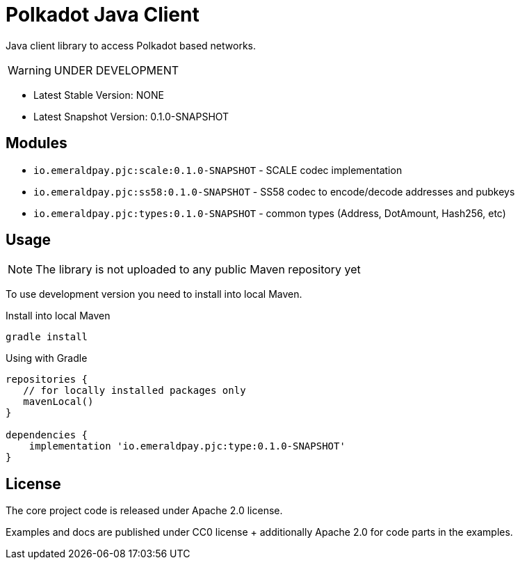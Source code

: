 = Polkadot Java Client
:lib-version: 0.1.0-SNAPSHOT
:lib-version-dev: 0.1.0-SNAPSHOT

Java client library to access Polkadot based networks.

WARNING: UNDER DEVELOPMENT


- Latest Stable Version: NONE
- Latest Snapshot Version: {lib-version-dev}


== Modules

- `io.emeraldpay.pjc:scale:{lib-version}` - SCALE codec implementation
- `io.emeraldpay.pjc:ss58:{lib-version}` - SS58 codec to encode/decode addresses and pubkeys
- `io.emeraldpay.pjc:types:{lib-version}` - common types (Address, DotAmount, Hash256, etc)

== Usage

NOTE: The library is not uploaded to any public Maven repository yet

To use development version you need to install into local Maven.

.Install into local Maven
----
gradle install
----

.Using with Gradle
[source,groovy,subs="attributes"]
----
repositories {
   // for locally installed packages only
   mavenLocal()
}

dependencies {
    implementation 'io.emeraldpay.pjc:type:{lib-version}'
}
----

== License

The core project code is released under Apache 2.0 license.

Examples and docs are published under CC0 license + additionally Apache 2.0 for code parts in the examples.